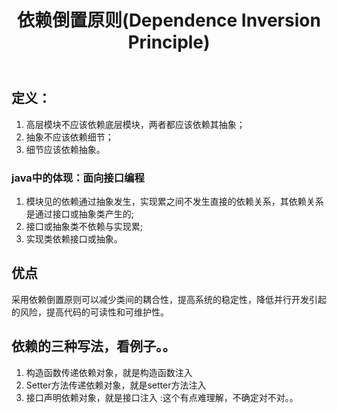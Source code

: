 #+TITLE: 依赖倒置原则(Dependence Inversion Principle)
** 定义：
1. 高层模块不应该依赖底层模块，两者都应该依赖其抽象；
2. 抽象不应该依赖细节；
3. 细节应该依赖抽象。
*** java中的体现：面向接口编程
1. 模块见的依赖通过抽象发生，实现累之间不发生直接的依赖关系，其依赖关系是通过接口或抽象类产生的;
2. 接口或抽象类不依赖与实现累;
3. 实现类依赖接口或抽象。
** 优点
  采用依赖倒置原则可以减少类间的耦合性，提高系统的稳定性，降低并行开发引起的风险，提高代码的可读性和可维护性。
** 依赖的三种写法，看例子。。
1. 构造函数传递依赖对象，就是构造函数注入
2. Setter方法传递依赖对象，就是setter方法注入
3. 接口声明依赖对象，就是接口注入    :这个有点难理解，不确定对不对。。
